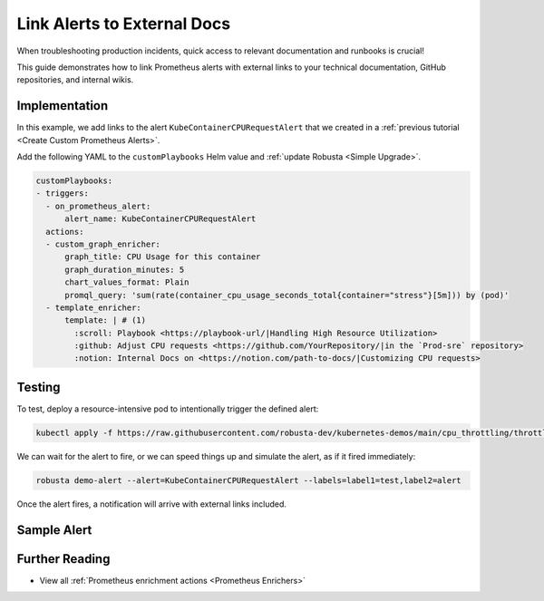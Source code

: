 Link Alerts to External Docs
#################################################

When troubleshooting production incidents, quick access to relevant documentation and runbooks is crucial!

This guide demonstrates how to link Prometheus alerts with external links to your technical documentation, GitHub repositories, and internal wikis.

Implementation
-----------------

In this example, we add links to the alert ``KubeContainerCPURequestAlert`` that we created in a :ref:`previous tutorial <Create Custom Prometheus Alerts>`.

Add the following YAML to the ``customPlaybooks`` Helm value and :ref:`update Robusta <Simple Upgrade>`.

.. code-block:: yaml

  customPlaybooks:
  - triggers:
    - on_prometheus_alert:
        alert_name: KubeContainerCPURequestAlert
    actions:
    - custom_graph_enricher:
        graph_title: CPU Usage for this container
        graph_duration_minutes: 5
        chart_values_format: Plain
        promql_query: 'sum(rate(container_cpu_usage_seconds_total{container="stress"}[5m])) by (pod)'
    - template_enricher:
        template: | # (1)
          :scroll: Playbook <https://playbook-url/|Handling High Resource Utilization>
          :github: Adjust CPU requests <https://github.com/YourRepository/|in the `Prod-sre` repository>
          :notion: Internal Docs on <https://notion.com/path-to-docs/|Customizing CPU requests>

.. code-annotations::
    1. We're using custom emojis here that correspond to GitHub and Notion logos. Before you configure this, follow `this guide <https://slack.com/intl/en-gb/help/articles/206870177-Add-customised-emoji-and-aliases-to-your-workspace>`_ to add emojis to your workspace.


Testing
----------------

To test, deploy a resource-intensive pod to intentionally trigger the defined alert:

.. code-block:: bash

    kubectl apply -f https://raw.githubusercontent.com/robusta-dev/kubernetes-demos/main/cpu_throttling/throttling.yaml

We can wait for the alert to fire, or we can speed things up and simulate the alert, as if it fired immediately:

.. code-block:: bash

    robusta demo-alert --alert=KubeContainerCPURequestAlert --labels=label1=test,label2=alert

Once the alert fires, a notification will arrive with external links included.

Sample Alert
-------------------

.. image:: /images/custom-alert-with-reference-url.png
  :width: 600
  :align: center

Further Reading
-------------------

* View all :ref:`Prometheus enrichment actions <Prometheus Enrichers>`
